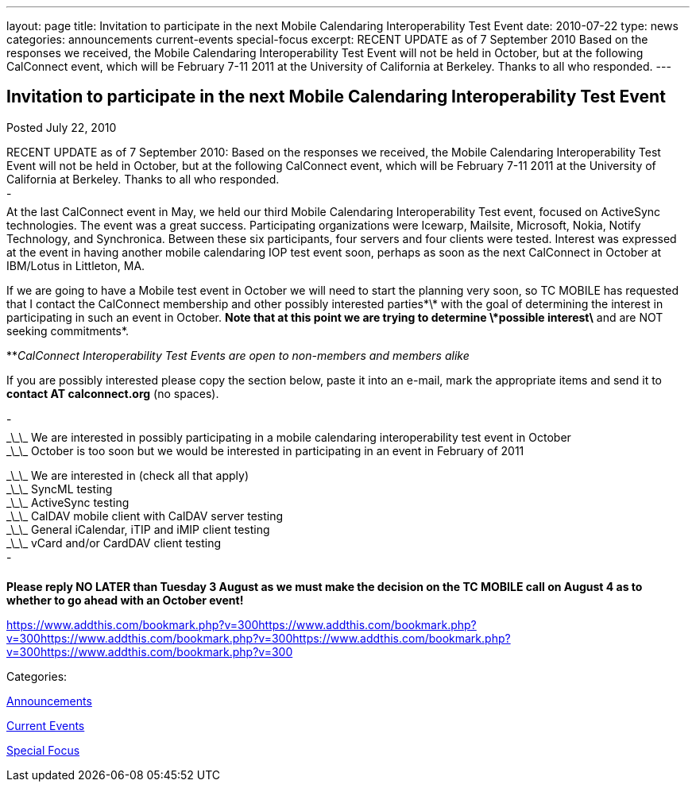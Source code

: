 ---
layout: page
title: Invitation to participate in the next Mobile Calendaring Interoperability Test Event
date: 2010-07-22
type: news
categories: announcements current-events special-focus
excerpt: RECENT UPDATE as of 7 September 2010 Based on the responses we received, the Mobile Calendaring Interoperability Test Event will not be held in October, but at the following CalConnect event, which will be February 7-11 2011 at the University of California at Berkeley. Thanks to all who responded.
---

== Invitation to participate in the next Mobile Calendaring Interoperability Test Event

[[node-290]]
Posted July 22, 2010 

RECENT UPDATE as of 7 September 2010: Based on the responses we received, the Mobile Calendaring Interoperability Test Event will not be held in October, but at the following CalConnect event, which will be February 7-11 2011 at the University of California at Berkeley. Thanks to all who responded. +
 - +
 At the last CalConnect event in May, we held our third Mobile Calendaring Interoperability Test event, focused on ActiveSync technologies. The event was a great success. Participating organizations were Icewarp, Mailsite, Microsoft, Nokia, Notify Technology, and Synchronica. Between these six participants, four servers and four clients were tested. Interest was expressed at the event in having another mobile calendaring IOP test event soon, perhaps as soon as the next CalConnect in October at IBM/Lotus in Littleton, MA.

If we are going to have a Mobile test event in October we will need to start the planning very soon, so TC MOBILE has requested that I contact the CalConnect membership and other possibly interested parties\*\* with the goal of determining the interest in participating in such an event in October. *Note that at this point we are trying to determine \*possible interest\* and are NOT seeking commitments*.

**_CalConnect Interoperability Test Events are open to non-members and members alike_

If you are possibly interested please copy the section below, paste it into an e-mail, mark the appropriate items and send it to *contact AT calconnect.org* (no spaces).

- +
 \_\_\_ We are interested in possibly participating in a mobile calendaring interoperability test event in October +
 \_\_\_ October is too soon but we would be interested in participating in an event in February of 2011

\_\_\_ We are interested in (check all that apply) +
 \_\_\_ SyncML testing +
 \_\_\_ ActiveSync testing +
 \_\_\_ CalDAV mobile client with CalDAV server testing +
 \_\_\_ General iCalendar, iTIP and iMIP client testing +
 \_\_\_ vCard and/or CardDAV client testing +
 -

*Please reply NO LATER than Tuesday 3 August as we must make the decision on the TC MOBILE call on August 4 as to whether to go ahead with an October event!*

https://www.addthis.com/bookmark.php?v=300https://www.addthis.com/bookmark.php?v=300https://www.addthis.com/bookmark.php?v=300https://www.addthis.com/bookmark.php?v=300https://www.addthis.com/bookmark.php?v=300

Categories:&nbsp;

link:/news/announcements[Announcements]

link:/news/current-events[Current Events]

link:/news/special-focus[Special Focus]

